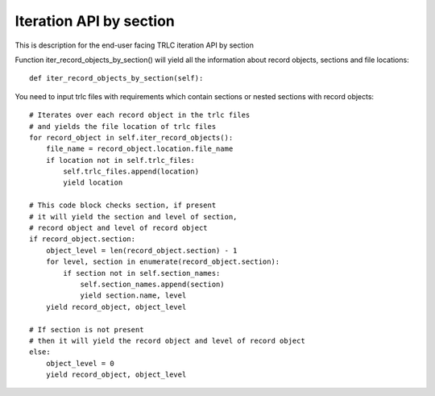 Iteration API by section
=============================

This is description for the end-user facing TRLC iteration API by section

Function iter_record_objects_by_section() will yield
all the information about record objects, sections and file locations::

  def iter_record_objects_by_section(self):

You need to input trlc files with requirements which contain
sections or nested sections with record objects::

  # Iterates over each record object in the trlc files
  # and yields the file location of trlc files
  for record_object in self.iter_record_objects():
      file_name = record_object.location.file_name
      if location not in self.trlc_files:
          self.trlc_files.append(location)
          yield location

  # This code block checks section, if present
  # it will yield the section and level of section,
  # record object and level of record object
  if record_object.section:
      object_level = len(record_object.section) - 1
      for level, section in enumerate(record_object.section):
          if section not in self.section_names:
              self.section_names.append(section)
              yield section.name, level
      yield record_object, object_level

  # If section is not present
  # then it will yield the record object and level of record object
  else:
      object_level = 0
      yield record_object, object_level

